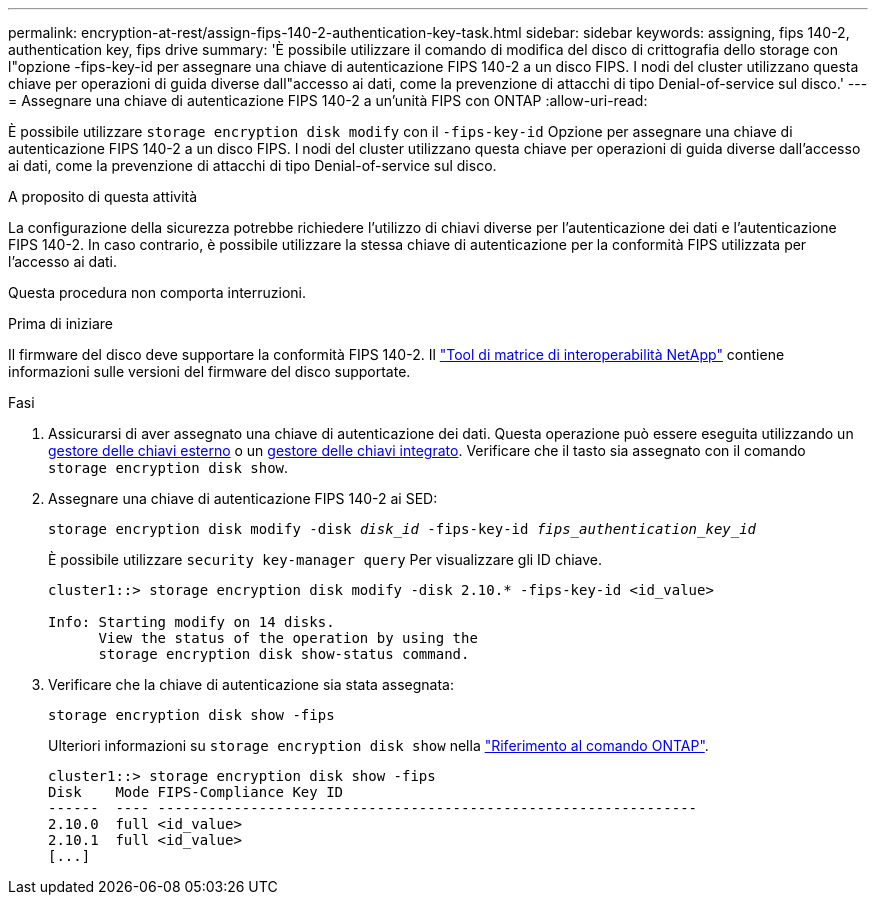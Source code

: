 ---
permalink: encryption-at-rest/assign-fips-140-2-authentication-key-task.html 
sidebar: sidebar 
keywords: assigning, fips 140-2, authentication key, fips drive 
summary: 'È possibile utilizzare il comando di modifica del disco di crittografia dello storage con l"opzione -fips-key-id per assegnare una chiave di autenticazione FIPS 140-2 a un disco FIPS. I nodi del cluster utilizzano questa chiave per operazioni di guida diverse dall"accesso ai dati, come la prevenzione di attacchi di tipo Denial-of-service sul disco.' 
---
= Assegnare una chiave di autenticazione FIPS 140-2 a un'unità FIPS con ONTAP
:allow-uri-read: 


[role="lead"]
È possibile utilizzare `storage encryption disk modify` con il `-fips-key-id` Opzione per assegnare una chiave di autenticazione FIPS 140-2 a un disco FIPS. I nodi del cluster utilizzano questa chiave per operazioni di guida diverse dall'accesso ai dati, come la prevenzione di attacchi di tipo Denial-of-service sul disco.

.A proposito di questa attività
La configurazione della sicurezza potrebbe richiedere l'utilizzo di chiavi diverse per l'autenticazione dei dati e l'autenticazione FIPS 140-2. In caso contrario, è possibile utilizzare la stessa chiave di autenticazione per la conformità FIPS utilizzata per l'accesso ai dati.

Questa procedura non comporta interruzioni.

.Prima di iniziare
Il firmware del disco deve supportare la conformità FIPS 140-2. Il link:https://mysupport.netapp.com/matrix["Tool di matrice di interoperabilità NetApp"^] contiene informazioni sulle versioni del firmware del disco supportate.

.Fasi
. Assicurarsi di aver assegnato una chiave di autenticazione dei dati. Questa operazione può essere eseguita utilizzando un xref:assign-authentication-keys-seds-external-task.html[gestore delle chiavi esterno] o un xref:assign-authentication-keys-seds-onboard-task.html[gestore delle chiavi integrato]. Verificare che il tasto sia assegnato con il comando `storage encryption disk show`.
. Assegnare una chiave di autenticazione FIPS 140-2 ai SED:
+
`storage encryption disk modify -disk _disk_id_ -fips-key-id _fips_authentication_key_id_`

+
È possibile utilizzare `security key-manager query` Per visualizzare gli ID chiave.

+
[source]
----
cluster1::> storage encryption disk modify -disk 2.10.* -fips-key-id <id_value>

Info: Starting modify on 14 disks.
      View the status of the operation by using the
      storage encryption disk show-status command.
----
. Verificare che la chiave di autenticazione sia stata assegnata:
+
`storage encryption disk show -fips`

+
Ulteriori informazioni su `storage encryption disk show` nella link:https://docs.netapp.com/us-en/ontap-cli/storage-encryption-disk-show.html["Riferimento al comando ONTAP"^].

+
[listing]
----
cluster1::> storage encryption disk show -fips
Disk    Mode FIPS-Compliance Key ID
------  ---- ----------------------------------------------------------------
2.10.0  full <id_value>
2.10.1  full <id_value>
[...]
----

